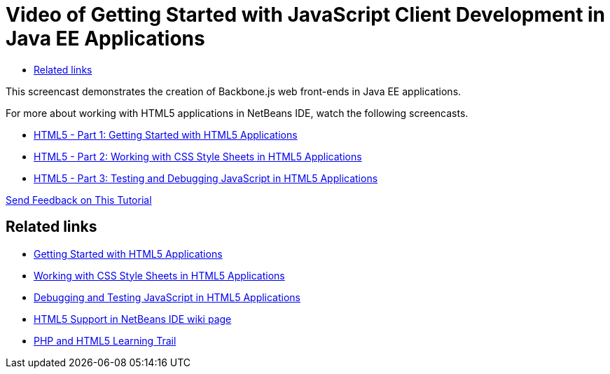 // 
//     Licensed to the Apache Software Foundation (ASF) under one
//     or more contributor license agreements.  See the NOTICE file
//     distributed with this work for additional information
//     regarding copyright ownership.  The ASF licenses this file
//     to you under the Apache License, Version 2.0 (the
//     "License"); you may not use this file except in compliance
//     with the License.  You may obtain a copy of the License at
// 
//       http://www.apache.org/licenses/LICENSE-2.0
// 
//     Unless required by applicable law or agreed to in writing,
//     software distributed under the License is distributed on an
//     "AS IS" BASIS, WITHOUT WARRANTIES OR CONDITIONS OF ANY
//     KIND, either express or implied.  See the License for the
//     specific language governing permissions and limitations
//     under the License.
//

= Video of Getting Started with JavaScript Client Development in Java EE Applications
:jbake-type: tutorial
:jbake-tags: tutorials 
:jbake-status: published
:icons: font
:syntax: true
:source-highlighter: pygments
:toc: left
:toc-title:
:description: Video of Getting Started with JavaScript Client Development in Java EE Applications - Apache NetBeans
:keywords: Apache NetBeans, Tutorials, Video of Getting Started with JavaScript Client Development in Java EE Applications

//|===
//|

This screencast demonstrates the creation of Backbone.js web front-ends in Java EE applications.

//link:http://bits.netbeans.org/media/html5-gettingstarted-javaee-screencast.mp4[+Download / Watch full size+] (41 MB)

 

For more about working with HTML5 applications in NetBeans IDE, watch the following screencasts.

* xref:../web/html5-gettingstarted-screencast.adoc[HTML5 - Part 1: Getting Started with HTML5 Applications]
* xref:../web/html5-css-screencast.adoc[HTML5 - Part 2: Working with CSS Style Sheets in HTML5 Applications]
* xref:../web/html5-javascript-screencast.adoc[HTML5 - Part 3: Testing and Debugging JavaScript in HTML5 Applications]

xref:../../../community/mailing-lists.adoc[Send Feedback on This Tutorial]
 
//|===


== Related links

* xref:../webclient/html5-gettingstarted.adoc[Getting Started with HTML5 Applications]
* xref:../webclient/html5-editing-css.adoc[Working with CSS Style Sheets in HTML5 Applications]
* xref:../webclient/html5-js-support.adoc[Debugging and Testing JavaScript in HTML5 Applications]
* xref:../../../wiki/HTML5.adoc[HTML5 Support in NetBeans IDE wiki page]
* xref:../php.adoc[PHP and HTML5 Learning Trail]

